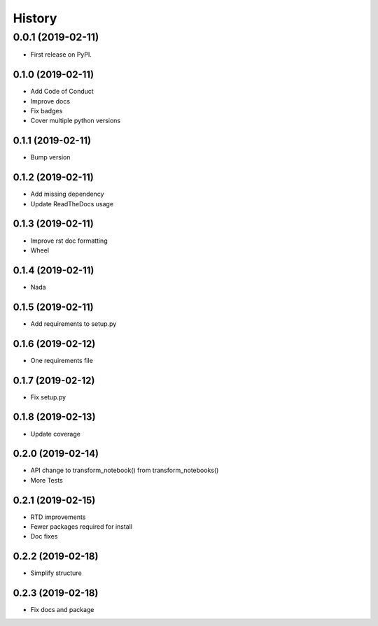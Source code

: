 =======
History
=======

0.0.1 (2019-02-11)
------------------

* First release on PyPI.

0.1.0 (2019-02-11)
_________________

* Add Code of Conduct
* Improve docs
* Fix badges
* Cover multiple python versions

0.1.1 (2019-02-11)
_________________

* Bump version

0.1.2 (2019-02-11)
_________________

* Add missing dependency
* Update ReadTheDocs usage

0.1.3 (2019-02-11)
_________________

* Improve rst doc formatting
* Wheel

0.1.4 (2019-02-11)
_________________

* Nada

0.1.5 (2019-02-11)
_________________

* Add requirements to setup.py

0.1.6 (2019-02-12)
_________________

* One requirements file

0.1.7 (2019-02-12)
_________________

* Fix setup.py

0.1.8 (2019-02-13)
_________________

* Update coverage

0.2.0 (2019-02-14)
_________________

* API change to transform_notebook() from transform_notebooks()
* More Tests

0.2.1 (2019-02-15)
__________________

* RTD improvements
* Fewer packages required for install
* Doc fixes

0.2.2 (2019-02-18)
__________________

* Simplify structure

0.2.3 (2019-02-18)
__________________

* Fix docs and package
